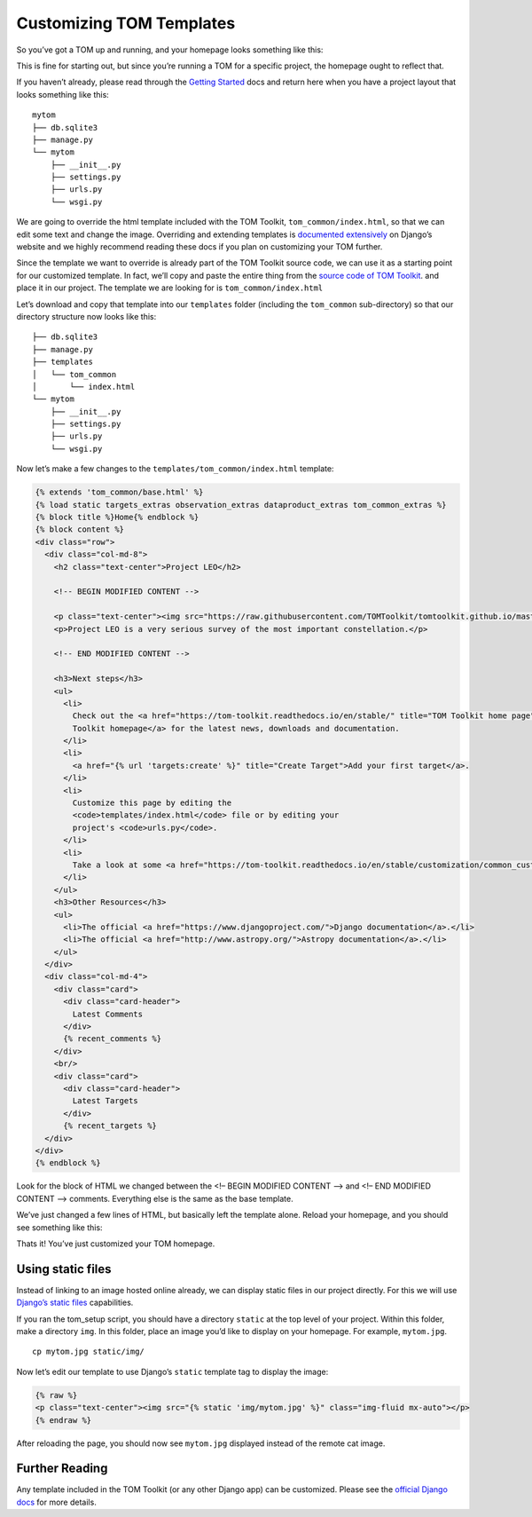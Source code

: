 Customizing TOM Templates
-------------------------

So you’ve got a TOM up and running, and your homepage looks something
like this:

|image0|

This is fine for starting out, but since you’re running a TOM for a
specific project, the homepage ought to reflect that.

If you haven’t already, please read through the `Getting
Started </introduction/getting_started>`__ docs and return here when you
have a project layout that looks something like this:

::

   mytom
   ├── db.sqlite3
   ├── manage.py
   └── mytom
       ├── __init__.py
       ├── settings.py
       ├── urls.py
       └── wsgi.py

We are going to override the html template included with the TOM
Toolkit, ``tom_common/index.html``, so that we can edit some text and
change the image. Overriding and extending templates is `documented
extensively <https://docs.djangoproject.com/en/2.1/howto/overriding-templates/>`__
on Django’s website and we highly recommend reading these docs if you
plan on customizing your TOM further.

Since the template we want to override is already part of the TOM
Toolkit source code, we can use it as a starting point for our
customized template. In fact, we’ll copy and paste the entire thing from
the `source code of TOM
Toolkit <https://github.com/TOMToolkit/tom_base/blob/master/tom_common/templates/tom_common/index.html>`__.
and place it in our project. The template we are looking for is
``tom_common/index.html``

Let’s download and copy that template into our ``templates`` folder
(including the ``tom_common`` sub-directory) so that our directory
structure now looks like this:

::

   ├── db.sqlite3
   ├── manage.py
   ├── templates
   │   └── tom_common
   │       └── index.html
   └── mytom
       ├── __init__.py
       ├── settings.py
       ├── urls.py
       └── wsgi.py

Now let’s make a few changes to the ``templates/tom_common/index.html``
template:

.. code:: html

   {% extends 'tom_common/base.html' %}
   {% load static targets_extras observation_extras dataproduct_extras tom_common_extras %}
   {% block title %}Home{% endblock %}
   {% block content %}
   <div class="row">
     <div class="col-md-8">
       <h2 class="text-center">Project LEO</h2>

       <!-- BEGIN MODIFIED CONTENT -->

       <p class="text-center"><img src="https://raw.githubusercontent.com/TOMToolkit/tomtoolkit.github.io/master/assets/img/customize_templates_doc/sciencecat.jpg" class="img-fluid mx-auto"></p>
       <p>Project LEO is a very serious survey of the most important constellation.</p>

       <!-- END MODIFIED CONTENT -->

       <h3>Next steps</h3>
       <ul>
         <li>
           Check out the <a href="https://tom-toolkit.readthedocs.io/en/stable/" title="TOM Toolkit home page">TOM
           Toolkit homepage</a> for the latest news, downloads and documentation.
         </li>
         <li>
           <a href="{% url 'targets:create' %}" title="Create Target">Add your first target</a>.
         </li>
         <li>
           Customize this page by editing the
           <code>templates/index.html</code> file or by editing your
           project's <code>urls.py</code>.
         </li>
         <li>
           Take a look at some <a href="https://tom-toolkit.readthedocs.io/en/stable/customization/common_customizations.html">common first customizations</a>.
         </li>
       </ul>
       <h3>Other Resources</h3>
       <ul>
         <li>The official <a href="https://www.djangoproject.com/">Django documentation</a>.</li>
         <li>The official <a href="http://www.astropy.org/">Astropy documentation</a>.</li>
       </ul>
     </div>
     <div class="col-md-4">
       <div class="card">
         <div class="card-header">
           Latest Comments
         </div>
         {% recent_comments %}
       </div>
       <br/>
       <div class="card">
         <div class="card-header">
           Latest Targets
         </div>
         {% recent_targets %}
     </div>
   </div>
   {% endblock %}

Look for the block of HTML we changed between the <!– BEGIN MODIFIED
CONTENT –> and <!– END MODIFIED CONTENT –> comments. Everything else is
the same as the base template.

We’ve just changed a few lines of HTML, but basically left the template
alone. Reload your homepage, and you should see something like this:

|image1|

Thats it! You’ve just customized your TOM homepage.

Using static files
~~~~~~~~~~~~~~~~~~

Instead of linking to an image hosted online already, we can display
static files in our project directly. For this we will use `Django’s
static
files <https://docs.djangoproject.com/en/2.1/howto/static-files/>`__
capabilities.

If you ran the tom_setup script, you should have a directory ``static``
at the top level of your project. Within this folder, make a directory
``img``. In this folder, place an image you’d like to display on your
homepage. For example, ``mytom.jpg``.

::

   cp mytom.jpg static/img/

Now let’s edit our template to use Django’s ``static`` template tag to
display the image:

.. code:: html

   {% raw %}
   <p class="text-center"><img src="{% static 'img/mytom.jpg' %}" class="img-fluid mx-auto"></p>
   {% endraw %}

After reloading the page, you should now see ``mytom.jpg`` displayed
instead of the remote cat image.

Further Reading
~~~~~~~~~~~~~~~

Any template included in the TOM Toolkit (or any other Django app) can
be customized. Please see the `official Django
docs <https://docs.djangoproject.com/en/2.1/howto/overriding-templates/>`__
for more details.

.. |image0| image:: /_static/customize_templates_doc/tomhomepagenew.png
.. |image1| image:: /_static/customize_templates_doc/tomhomepagemod.png
